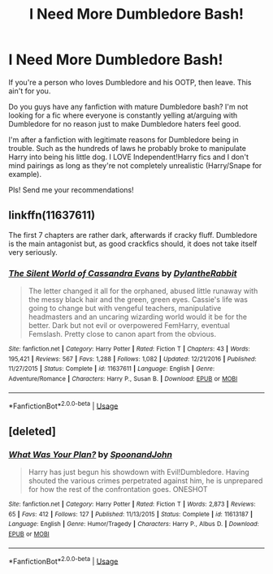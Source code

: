 #+TITLE: I Need More Dumbledore Bash!

* I Need More Dumbledore Bash!
:PROPERTIES:
:Author: sucmapixiedik
:Score: 0
:DateUnix: 1573597050.0
:DateShort: 2019-Nov-13
:FlairText: Request
:END:
If you're a person who loves Dumbledore and his OOTP, then leave. This ain't for you.

Do you guys have any fanfiction with mature Dumbledore bash? I'm not looking for a fic where everyone is constantly yelling at/arguing with Dumbledore for no reason just to make Dumbledore haters feel good.

I'm after a fanfiction with legitimate reasons for Dumbledore being in trouble. Such as the hundreds of laws he probably broke to manipulate Harry into being his little dog. I LOVE Independent!Harry fics and I don't mind pairings as long as they're not completely unrealistic (Harry/Snape for example).

Pls! Send me your recommendations!


** linkffn(11637611)

The first 7 chapters are rather dark, afterwards if cracky fluff. Dumbledore is the main antagonist but, as good crackfics should, it does not take itself very seriously.
:PROPERTIES:
:Author: Hellstrike
:Score: 3
:DateUnix: 1573604879.0
:DateShort: 2019-Nov-13
:END:

*** [[https://www.fanfiction.net/s/11637611/1/][*/The Silent World of Cassandra Evans/*]] by [[https://www.fanfiction.net/u/6664607/DylantheRabbit][/DylantheRabbit/]]

#+begin_quote
  The letter changed it all for the orphaned, abused little runaway with the messy black hair and the green, green eyes. Cassie's life was going to change but with vengeful teachers, manipulative headmasters and an uncaring wizarding world would it be for the better. Dark but not evil or overpowered FemHarry, eventual Femslash. Pretty close to canon apart from the obvious.
#+end_quote

^{/Site/:} ^{fanfiction.net} ^{*|*} ^{/Category/:} ^{Harry} ^{Potter} ^{*|*} ^{/Rated/:} ^{Fiction} ^{T} ^{*|*} ^{/Chapters/:} ^{43} ^{*|*} ^{/Words/:} ^{195,421} ^{*|*} ^{/Reviews/:} ^{567} ^{*|*} ^{/Favs/:} ^{1,288} ^{*|*} ^{/Follows/:} ^{1,082} ^{*|*} ^{/Updated/:} ^{12/21/2016} ^{*|*} ^{/Published/:} ^{11/27/2015} ^{*|*} ^{/Status/:} ^{Complete} ^{*|*} ^{/id/:} ^{11637611} ^{*|*} ^{/Language/:} ^{English} ^{*|*} ^{/Genre/:} ^{Adventure/Romance} ^{*|*} ^{/Characters/:} ^{Harry} ^{P.,} ^{Susan} ^{B.} ^{*|*} ^{/Download/:} ^{[[http://www.ff2ebook.com/old/ffn-bot/index.php?id=11637611&source=ff&filetype=epub][EPUB]]} ^{or} ^{[[http://www.ff2ebook.com/old/ffn-bot/index.php?id=11637611&source=ff&filetype=mobi][MOBI]]}

--------------

*FanfictionBot*^{2.0.0-beta} | [[https://github.com/tusing/reddit-ffn-bot/wiki/Usage][Usage]]
:PROPERTIES:
:Author: FanfictionBot
:Score: 1
:DateUnix: 1573604895.0
:DateShort: 2019-Nov-13
:END:


** [deleted]
:PROPERTIES:
:Score: 1
:DateUnix: 1573603161.0
:DateShort: 2019-Nov-13
:END:

*** [[https://www.fanfiction.net/s/11613187/1/][*/What Was Your Plan?/*]] by [[https://www.fanfiction.net/u/7288663/SpoonandJohn][/SpoonandJohn/]]

#+begin_quote
  Harry has just begun his showdown with Evil!Dumbledore. Having shouted the various crimes perpetrated against him, he is unprepared for how the rest of the confrontation goes. ONESHOT
#+end_quote

^{/Site/:} ^{fanfiction.net} ^{*|*} ^{/Category/:} ^{Harry} ^{Potter} ^{*|*} ^{/Rated/:} ^{Fiction} ^{T} ^{*|*} ^{/Words/:} ^{2,873} ^{*|*} ^{/Reviews/:} ^{65} ^{*|*} ^{/Favs/:} ^{412} ^{*|*} ^{/Follows/:} ^{127} ^{*|*} ^{/Published/:} ^{11/13/2015} ^{*|*} ^{/Status/:} ^{Complete} ^{*|*} ^{/id/:} ^{11613187} ^{*|*} ^{/Language/:} ^{English} ^{*|*} ^{/Genre/:} ^{Humor/Tragedy} ^{*|*} ^{/Characters/:} ^{Harry} ^{P.,} ^{Albus} ^{D.} ^{*|*} ^{/Download/:} ^{[[http://www.ff2ebook.com/old/ffn-bot/index.php?id=11613187&source=ff&filetype=epub][EPUB]]} ^{or} ^{[[http://www.ff2ebook.com/old/ffn-bot/index.php?id=11613187&source=ff&filetype=mobi][MOBI]]}

--------------

*FanfictionBot*^{2.0.0-beta} | [[https://github.com/tusing/reddit-ffn-bot/wiki/Usage][Usage]]
:PROPERTIES:
:Author: FanfictionBot
:Score: 1
:DateUnix: 1573603207.0
:DateShort: 2019-Nov-13
:END:
